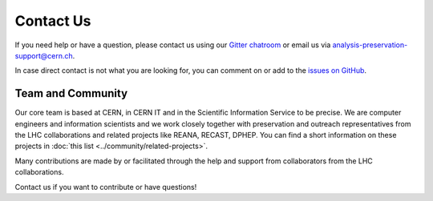 Contact Us
==========

If you need help or have a question, please contact us using our `Gitter chatroom <https://gitter.im/cernanalysispreservation/analysis-preservation.cern.ch>`_ or email us via analysis-preservation-support@cern.ch.

In case direct contact is not what you are looking for, you can comment on or add to the `issues on GitHub <https://github.com/cernanalysispreservation/analysis-preservation.cern.ch/issues>`_.


Team and Community
------------------

Our core team is based at CERN, in CERN IT and in the Scientific Information Service to be precise. We are computer engineers and information scientists and we work closely together with preservation and outreach representatives from the LHC collaborations and related projects like REANA, RECAST, DPHEP. You can find a short information on these projects in :doc:`this list <../community/related-projects>`.

Many contributions are made by or facilitated through the help and support from collaborators from the LHC collaborations.

Contact us if you want to contribute or have questions!
